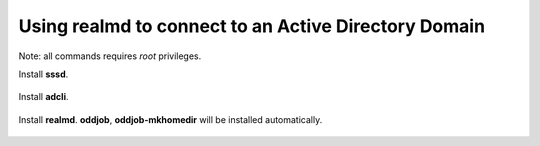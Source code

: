 Using **realmd** to connect to an Active Directory Domain
---------------------------------------------------------

Note: all commands requires *root* privileges.

Install **sssd**.

 .. code-block: bash

  yum install -y sssd

Install **adcli**.

 .. code-block: bash

  yum install -y adcli

Install **realmd**. **oddjob**, **oddjob-mkhomedir** will be installed automatically.

 .. code-block: bash

  yum install -y realmd


